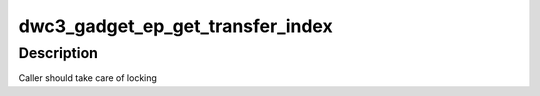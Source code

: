 .. -*- coding: utf-8; mode: rst -*-
.. src-file: drivers/usb/dwc3/gadget.h

.. _`dwc3_gadget_ep_get_transfer_index`:

dwc3_gadget_ep_get_transfer_index
=================================

.. c:function:: u32 dwc3_gadget_ep_get_transfer_index(struct dwc3 *dwc, u8 number)

    Gets transfer index from HW

    :param struct dwc3 \*dwc:
        DesignWare USB3 Pointer

    :param u8 number:
        DWC endpoint number

.. _`dwc3_gadget_ep_get_transfer_index.description`:

Description
-----------

Caller should take care of locking

.. This file was automatic generated / don't edit.

